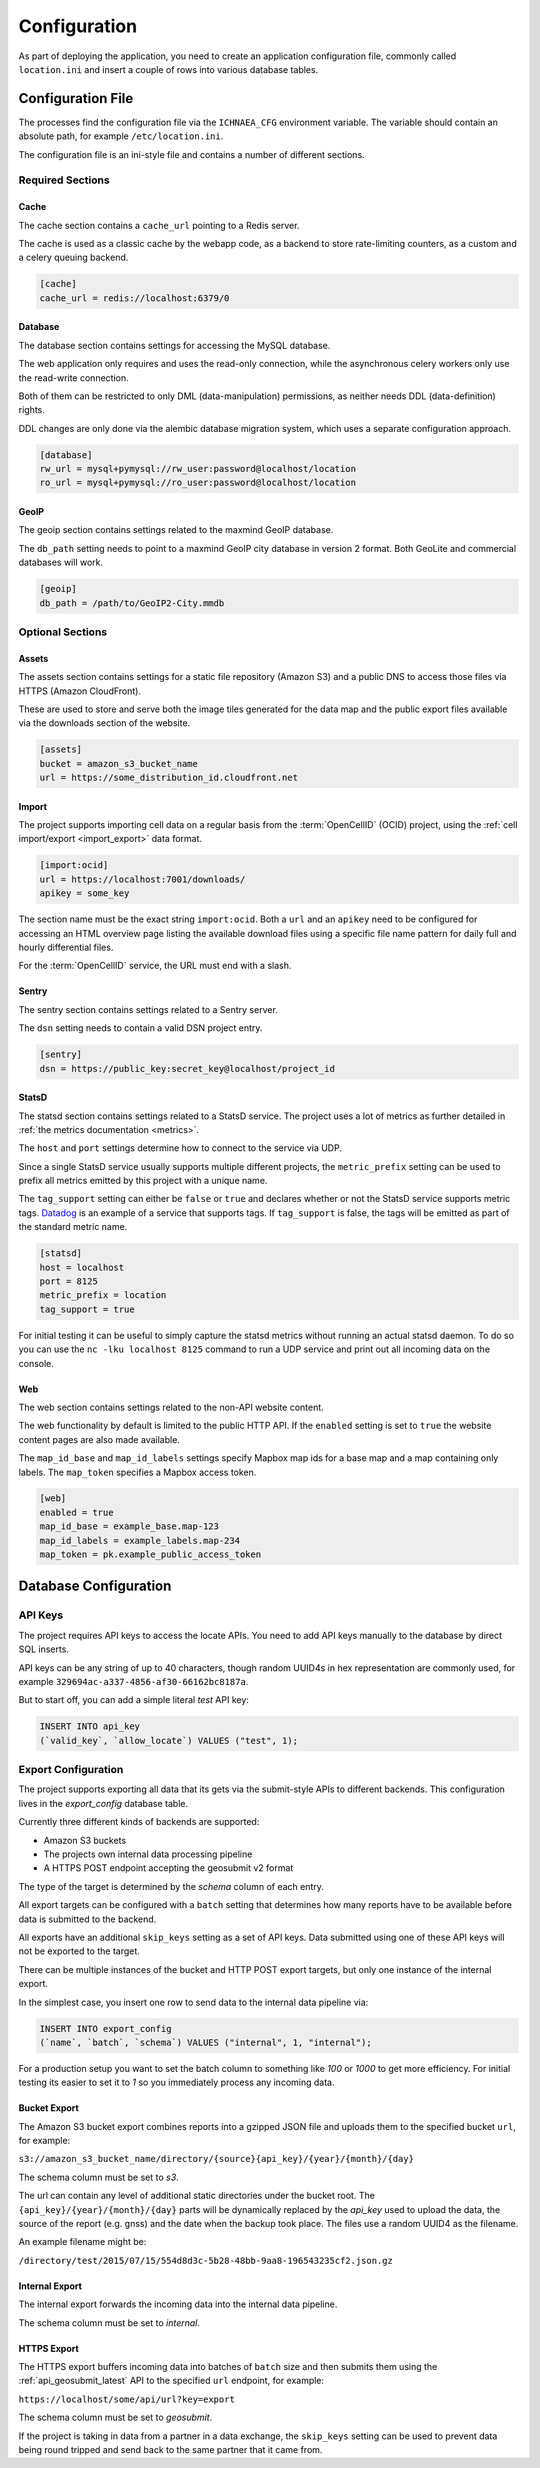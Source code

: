 .. _config:

=============
Configuration
=============

As part of deploying the application, you need to create an application
configuration file, commonly called ``location.ini`` and insert a couple
of rows into various database tables.


Configuration File
==================

The processes find the configuration file via the ``ICHNAEA_CFG``
environment variable. The variable should contain an absolute path,
for example ``/etc/location.ini``.

The configuration file is an ini-style file and contains a number of
different sections.


Required Sections
-----------------

Cache
~~~~~

The cache section contains a ``cache_url`` pointing to a Redis server.

The cache is used as a classic cache by the webapp code, as a backend
to store rate-limiting counters, as a custom and a celery queuing backend.

.. code-block:: ini

    [cache]
    cache_url = redis://localhost:6379/0


Database
~~~~~~~~

The database section contains settings for accessing the MySQL database.

The web application only requires and uses the read-only connection,
while the asynchronous celery workers only use the read-write connection.

Both of them can be restricted to only DML (data-manipulation) permissions,
as neither needs DDL (data-definition) rights.

DDL changes are only done via the alembic database migration system,
which uses a separate configuration approach.

.. code-block:: ini

    [database]
    rw_url = mysql+pymysql://rw_user:password@localhost/location
    ro_url = mysql+pymysql://ro_user:password@localhost/location


GeoIP
~~~~~

The geoip section contains settings related to the maxmind GeoIP database.

The ``db_path`` setting needs to point to a maxmind GeoIP city database
in version 2 format. Both GeoLite and commercial databases will work.

.. code-block:: ini

    [geoip]
    db_path = /path/to/GeoIP2-City.mmdb


Optional Sections
-----------------

Assets
~~~~~~

The assets section contains settings for a static file repository
(Amazon S3) and a public DNS to access those files via HTTPS
(Amazon CloudFront).

These are used to store and serve both the image tiles generated for
the data map and the public export files available via the downloads
section of the website.

.. code-block:: ini

    [assets]
    bucket = amazon_s3_bucket_name
    url = https://some_distribution_id.cloudfront.net


Import
~~~~~~

The project supports importing cell data on a regular basis from the
:term:`OpenCellID` (OCID) project, using the
:ref:`cell import/export <import_export>` data format.

.. code-block:: ini

    [import:ocid]
    url = https://localhost:7001/downloads/
    apikey = some_key

The section name must be the exact string ``import:ocid``. Both a ``url``
and an ``apikey`` need to be configured for accessing an HTML overview
page listing the available download files using a specific file name pattern
for daily full and hourly differential files.

For the :term:`OpenCellID` service, the URL must end with a slash.


Sentry
~~~~~~

The sentry section contains settings related to a Sentry server.

The ``dsn`` setting needs to contain a valid DSN project entry.

.. code-block:: ini

    [sentry]
    dsn = https://public_key:secret_key@localhost/project_id


StatsD
~~~~~~

The statsd section contains settings related to a StatsD service. The
project uses a lot of metrics as further detailed in
:ref:`the metrics documentation <metrics>`.

The ``host`` and ``port`` settings determine how to connect to the service
via UDP.

Since a single StatsD service usually supports multiple different projects,
the ``metric_prefix`` setting can be used to prefix all metrics emitted
by this project with a unique name.

The ``tag_support`` setting can either be ``false`` or ``true`` and declares
whether or not the StatsD service supports metric tags.
`Datadog <https://www.datadoghq.com/>`_ is an example of a service that
supports tags. If ``tag_support`` is false, the tags will be emitted as
part of the standard metric name.

.. code-block:: ini

    [statsd]
    host = localhost
    port = 8125
    metric_prefix = location
    tag_support = true

For initial testing it can be useful to simply capture the statsd metrics
without running an actual statsd daemon. To do so you can use the
``nc -lku localhost 8125`` command to run a UDP service and print out
all incoming data on the console.


Web
~~~

The web section contains settings related to the non-API website content.

The web functionality by default is limited to the public HTTP API.
If the ``enabled`` setting is set to ``true`` the website content pages
are also made available.

The ``map_id_base`` and ``map_id_labels`` settings specify Mapbox map
ids for a base map and a map containing only labels. The ``map_token``
specifies a Mapbox access token.

.. code-block:: ini

    [web]
    enabled = true
    map_id_base = example_base.map-123
    map_id_labels = example_labels.map-234
    map_token = pk.example_public_access_token


Database Configuration
======================

API Keys
--------

The project requires API keys to access the locate APIs. You need to add
API keys manually to the database by direct SQL inserts.

API keys can be any string of up to 40 characters, though random UUID4s
in hex representation are commonly used, for example
``329694ac-a337-4856-af30-66162bc8187a``.

But to start off, you can add a simple literal `test` API key:

.. code-block:: sql

    INSERT INTO api_key
    (`valid_key`, `allow_locate`) VALUES ("test", 1);


Export Configuration
--------------------

The project supports exporting all data that its gets via the submit-style
APIs to different backends. This configuration lives in the `export_config`
database table.

Currently three different kinds of backends are supported:

* Amazon S3 buckets
* The projects own internal data processing pipeline
* A HTTPS POST endpoint accepting the geosubmit v2 format

The type of the target is determined by the `schema` column of each entry.

All export targets can be configured with a ``batch`` setting that
determines how many reports have to be available before data is
submitted to the backend.

All exports have an additional ``skip_keys`` setting as a set of
API keys. Data submitted using one of these API keys will not be
exported to the target.

There can be multiple instances of the bucket and HTTP POST export
targets, but only one instance of the internal export.

In the simplest case, you insert one row to send data to the internal
data pipeline via:

.. code-block:: sql

    INSERT INTO export_config
    (`name`, `batch`, `schema`) VALUES ("internal", 1, "internal");

For a production setup you want to set the batch column to something
like `100` or `1000` to get more efficiency. For initial testing its
easier to set it to `1` so you immediately process any incoming data.


Bucket Export
~~~~~~~~~~~~~

The Amazon S3 bucket export combines reports into a gzipped JSON file
and uploads them to the specified bucket ``url``, for example:

``s3://amazon_s3_bucket_name/directory/{source}{api_key}/{year}/{month}/{day}``

The schema column must be set to `s3`.

The url can contain any level of additional static directories under
the bucket root. The ``{api_key}/{year}/{month}/{day}`` parts will
be dynamically replaced by the `api_key` used to upload the data,
the source of the report (e.g. gnss) and the date when the backup took place.
The files use a random UUID4 as the filename.

An example filename might be:

``/directory/test/2015/07/15/554d8d3c-5b28-48bb-9aa8-196543235cf2.json.gz``

Internal Export
~~~~~~~~~~~~~~~

The internal export forwards the incoming data into the internal
data pipeline.

The schema column must be set to `internal`.

HTTPS Export
~~~~~~~~~~~~

The HTTPS export buffers incoming data into batches of ``batch``
size and then submits them using the :ref:`api_geosubmit_latest`
API to the specified ``url`` endpoint, for example:

``https://localhost/some/api/url?key=export``

The schema column must be set to `geosubmit`.

If the project is taking in data from a partner in a data exchange,
the ``skip_keys`` setting can be used to prevent data being
round tripped and send back to the same partner that it came from.
